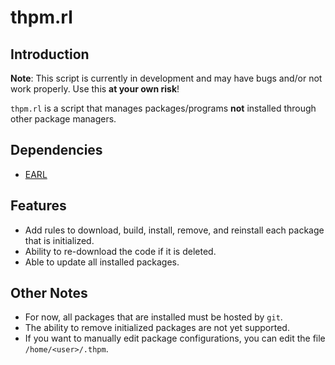 * thpm.rl

** Introduction

*Note*: This script is currently in development and may have
bugs and/or not work properly. Use this *at your own risk*!

=thpm.rl= is a script that manages packages/programs *not* installed
through other package managers.

** Dependencies

- [[https://github.com/malloc-nbytes/EARL/tree/main][EARL]]

** Features

- Add rules to download, build, install, remove, and reinstall each package
  that is initialized.
- Ability to re-download the code if it is deleted.
- Able to update all installed packages.

** Other Notes

- For now, all packages that are installed must be hosted by =git=.
- The ability to remove initialized packages are not yet supported.
- If you want to manually edit package configurations, you can
  edit the file =/home/<user>/.thpm=.
